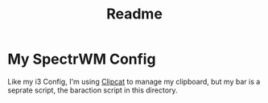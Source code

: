 #+TITLE: Readme

* My SpectrWM Config

Like my i3 Config, I'm using [[https://github.com/xrelkd/clipcat][Clipcat]] to manage my clipboard, but my bar is a seprate script, the baraction script in this directory.
